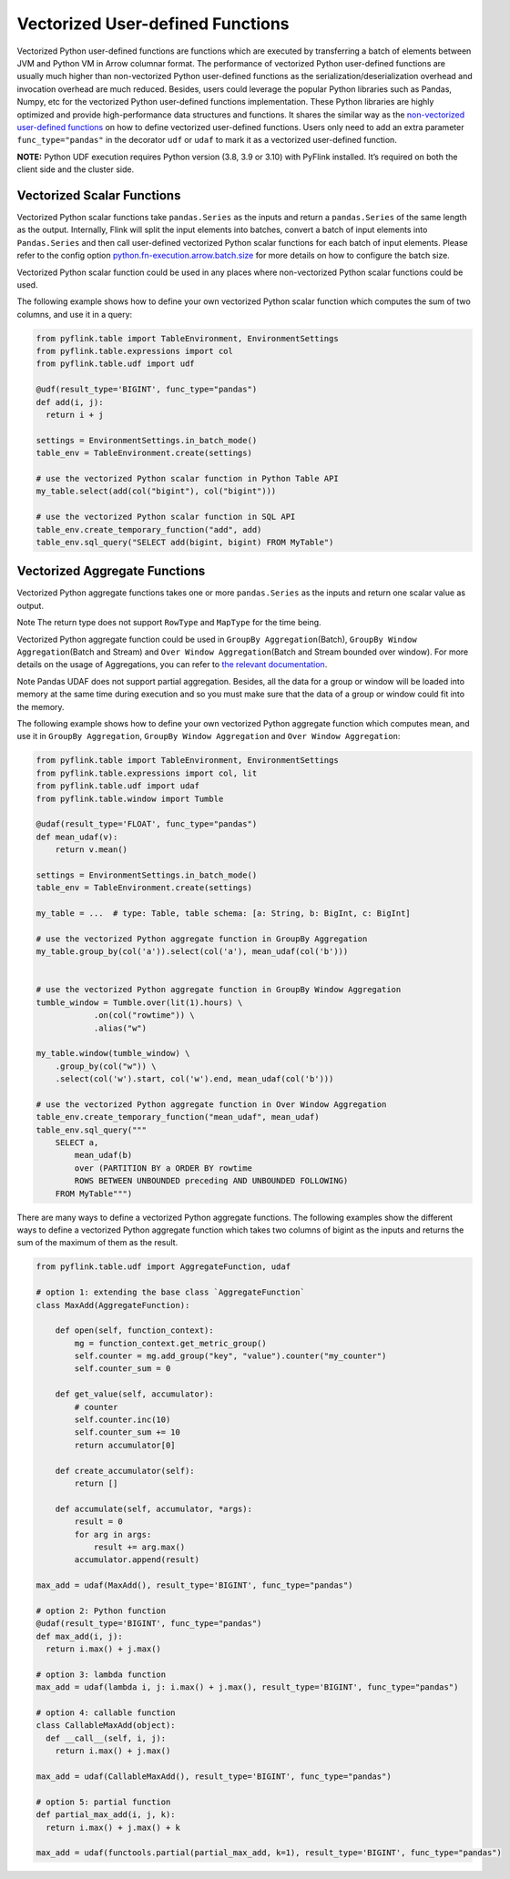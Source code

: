 ..  Licensed to the Apache Software Foundation (ASF) under one
   or more contributor license agreements.  See the NOTICE file
   distributed with this work for additional information
   regarding copyright ownership.  The ASF licenses this file
   to you under the Apache License, Version 2.0 (the
   "License"); you may not use this file except in compliance
   with the License.  You may obtain a copy of the License at

     http://www.apache.org/licenses/LICENSE-2.0

   Unless required by applicable law or agreed to in writing,
   software distributed under the License is distributed on an
   "AS IS" BASIS, WITHOUT WARRANTIES OR CONDITIONS OF ANY
   KIND, either express or implied.  See the License for the
   specific language governing permissions and limitations
   under the License.


Vectorized User-defined Functions
=================================

Vectorized Python user-defined functions are functions which are
executed by transferring a batch of elements between JVM and Python VM
in Arrow columnar format. The performance of vectorized Python
user-defined functions are usually much higher than non-vectorized
Python user-defined functions as the serialization/deserialization
overhead and invocation overhead are much reduced. Besides, users could
leverage the popular Python libraries such as Pandas, Numpy, etc for the
vectorized Python user-defined functions implementation. These Python
libraries are highly optimized and provide high-performance data
structures and functions. It shares the similar way as the
`non-vectorized user-defined functions <python_udfs.html>`__ on how to define
vectorized user-defined functions. Users only need to add an extra
parameter ``func_type="pandas"`` in the decorator ``udf`` or ``udaf`` to
mark it as a vectorized user-defined function.

**NOTE:** Python UDF execution requires Python version (3.8, 3.9 or
3.10) with PyFlink installed. It’s required on both the client side and
the cluster side.

.. _vectorized-scalar-functions:

Vectorized Scalar Functions
---------------------------

Vectorized Python scalar functions take ``pandas.Series`` as the inputs
and return a ``pandas.Series`` of the same length as the output.
Internally, Flink will split the input elements into batches, convert a
batch of input elements into ``Pandas.Series`` and then call
user-defined vectorized Python scalar functions for each batch of input
elements. Please refer to the config option
`python.fn-execution.arrow.batch.size <../python_config.html#python-fn-execution-arrow-batch-size>`__ for more details on how to
configure the batch size.

Vectorized Python scalar function could be used in any places where
non-vectorized Python scalar functions could be used.

The following example shows how to define your own vectorized Python
scalar function which computes the sum of two columns, and use it in a
query:

.. code:: python

   from pyflink.table import TableEnvironment, EnvironmentSettings
   from pyflink.table.expressions import col
   from pyflink.table.udf import udf

   @udf(result_type='BIGINT', func_type="pandas")
   def add(i, j):
     return i + j

   settings = EnvironmentSettings.in_batch_mode()
   table_env = TableEnvironment.create(settings)

   # use the vectorized Python scalar function in Python Table API
   my_table.select(add(col("bigint"), col("bigint")))

   # use the vectorized Python scalar function in SQL API
   table_env.create_temporary_function("add", add)
   table_env.sql_query("SELECT add(bigint, bigint) FROM MyTable")

.. _vectorized-aggregate-functions:

Vectorized Aggregate Functions
------------------------------

Vectorized Python aggregate functions takes one or more
``pandas.Series`` as the inputs and return one scalar value as output.

Note The return type does not support ``RowType`` and ``MapType`` for
the time being.

Vectorized Python aggregate function could be used in
``GroupBy Aggregation``\ (Batch), ``GroupBy Window Aggregation``\ (Batch
and Stream) and ``Over Window Aggregation``\ (Batch and Stream bounded
over window). For more details on the usage of Aggregations, you can
refer to `the relevant documentation <../table_api.html#aggregations>`__.

Note Pandas UDAF does not support partial aggregation. Besides, all the
data for a group or window will be loaded into memory at the same time
during execution and so you must make sure that the data of a group or
window could fit into the memory.

The following example shows how to define your own vectorized Python
aggregate function which computes mean, and use it in
``GroupBy Aggregation``, ``GroupBy Window Aggregation`` and
``Over Window Aggregation``:

.. code:: python

   from pyflink.table import TableEnvironment, EnvironmentSettings
   from pyflink.table.expressions import col, lit
   from pyflink.table.udf import udaf
   from pyflink.table.window import Tumble

   @udaf(result_type='FLOAT', func_type="pandas")
   def mean_udaf(v):
       return v.mean()

   settings = EnvironmentSettings.in_batch_mode()
   table_env = TableEnvironment.create(settings)

   my_table = ...  # type: Table, table schema: [a: String, b: BigInt, c: BigInt]

   # use the vectorized Python aggregate function in GroupBy Aggregation
   my_table.group_by(col('a')).select(col('a'), mean_udaf(col('b')))


   # use the vectorized Python aggregate function in GroupBy Window Aggregation
   tumble_window = Tumble.over(lit(1).hours) \
               .on(col("rowtime")) \
               .alias("w")

   my_table.window(tumble_window) \
       .group_by(col("w")) \
       .select(col('w').start, col('w').end, mean_udaf(col('b')))

   # use the vectorized Python aggregate function in Over Window Aggregation
   table_env.create_temporary_function("mean_udaf", mean_udaf)
   table_env.sql_query("""
       SELECT a,
           mean_udaf(b)
           over (PARTITION BY a ORDER BY rowtime
           ROWS BETWEEN UNBOUNDED preceding AND UNBOUNDED FOLLOWING)
       FROM MyTable""")

There are many ways to define a vectorized Python aggregate functions.
The following examples show the different ways to define a vectorized
Python aggregate function which takes two columns of bigint as the
inputs and returns the sum of the maximum of them as the result.

.. code:: python

   from pyflink.table.udf import AggregateFunction, udaf

   # option 1: extending the base class `AggregateFunction`
   class MaxAdd(AggregateFunction):

       def open(self, function_context):
           mg = function_context.get_metric_group()
           self.counter = mg.add_group("key", "value").counter("my_counter")
           self.counter_sum = 0

       def get_value(self, accumulator):
           # counter
           self.counter.inc(10)
           self.counter_sum += 10
           return accumulator[0]

       def create_accumulator(self):
           return []

       def accumulate(self, accumulator, *args):
           result = 0
           for arg in args:
               result += arg.max()
           accumulator.append(result)

   max_add = udaf(MaxAdd(), result_type='BIGINT', func_type="pandas")

   # option 2: Python function
   @udaf(result_type='BIGINT', func_type="pandas")
   def max_add(i, j):
     return i.max() + j.max()

   # option 3: lambda function
   max_add = udaf(lambda i, j: i.max() + j.max(), result_type='BIGINT', func_type="pandas")

   # option 4: callable function
   class CallableMaxAdd(object):
     def __call__(self, i, j):
       return i.max() + j.max()

   max_add = udaf(CallableMaxAdd(), result_type='BIGINT', func_type="pandas")

   # option 5: partial function
   def partial_max_add(i, j, k):
     return i.max() + j.max() + k

   max_add = udaf(functools.partial(partial_max_add, k=1), result_type='BIGINT', func_type="pandas")
